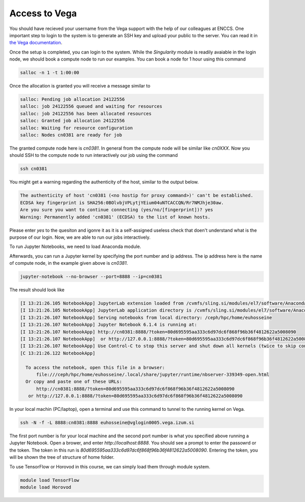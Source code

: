 .. _setup:

Access to Vega
===============

You should have recieved your username from the Vega support with the help of our
colleagues at ENCCS. One important step to login to the system is to generate an SSH key
and upload your public to the server. You can read it in `the Vega documentation <https://doc.vega.izum.si/ssh/>`_.

Once the setup is completed, you can login to the system. While the `Singularity`
module is readily avaiable in the login node, we should book a compute node to run
our examples. You can book a node for 1 hour using this command

.. code-block :: bash

  salloc -n 1 -t 1:00:00

Once the allocation is granted you will receive a message similar to

.. code-block :: text

  salloc: Pending job allocation 24122556
  salloc: job 24122556 queued and waiting for resources
  salloc: job 24122556 has been allocated resources
  salloc: Granted job allocation 24122556
  salloc: Waiting for resource configuration
  salloc: Nodes cn0381 are ready for job

The granted compute node here is `cn0381`. In general from the compute node will
be similar like `cn0XXX`. Now you should SSH to the compute node to run interactively
our job using the command

.. code-block :: bash

  ssh cn0381

You might get a warning regarding the authenticity of the host, similar to the
output below.

.. code-block :: text

  The authenticity of host 'cn0381 (<no hostip for proxy command>)' can't be established.
  ECDSA key fingerprint is SHA256:0BOlvbjVPLytjYEium04uNTCACCQN/Rr7NMJhje30aw.
  Are you sure you want to continue connecting (yes/no/[fingerprint])? yes
  Warning: Permanently added 'cn0381' (ECDSA) to the list of known hosts.

Please enter `yes` to the quesiton and igonre it as it is a self-assigned useless check
that doen't understand what is the purpose of our login. Now, we are able to run
our jobs interactively.

To run Jupyter Notebooks, we need to load Anaconda module.

.. code block :: bash

  module load Anaconda3/2020.11

Afterwards, you can run a Jupyter kernel by specifying the port number and ip address.
The ip address here is the name of compute node, in the example given above is `cn0381`.

.. code-block :: bash

  jupyter-notebook --no-browser --port=8888 --ip=cn0381

The result should look like

.. code-block :: text

  [I 13:21:26.105 NotebookApp] JupyterLab extension loaded from /cvmfs/sling.si/modules/el7/software/Anaconda3/2020.11/lib/python3.8/site-packages/jupyterlab
  [I 13:21:26.105 NotebookApp] JupyterLab application directory is /cvmfs/sling.si/modules/el7/software/Anaconda3/2020.11/share/jupyter/lab
  [I 13:21:26.107 NotebookApp] Serving notebooks from local directory: /ceph/hpc/home/euhosseine
  [I 13:21:26.107 NotebookApp] Jupyter Notebook 6.1.4 is running at:
  [I 13:21:26.107 NotebookApp] http://cn0381:8888/?token=80d695595aa333c6d97dc6f868f96b36f4812622a5008090
  [I 13:21:26.107 NotebookApp]  or http://127.0.0.1:8888/?token=80d695595aa333c6d97dc6f868f96b36f4812622a5008090
  [I 13:21:26.107 NotebookApp] Use Control-C to stop this server and shut down all kernels (twice to skip confirmation).
  [C 13:21:26.122 NotebookApp]

    To access the notebook, open this file in a browser:
        file:///ceph/hpc/home/euhosseine/.local/share/jupyter/runtime/nbserver-339349-open.html
    Or copy and paste one of these URLs:
        http://cn0381:8888/?token=80d695595aa333c6d97dc6f868f96b36f4812622a5008090
     or http://127.0.0.1:8888/?token=80d695595aa333c6d97dc6f868f96b36f4812622a5008090

In your local machin (PC/laptop), open a terminal and use this command to tunnel to the running kernel on Vega.

.. code-block :: bash

  ssh -N -f -L 8888:cn0381:8888 euhosseine@vglogin0005.vega.izum.si

The first port number is for your local machine and the second port number is what
you specified above running a Jupyter Notebook. Open a brower, and enter `http://localhost:8888`.
You should see a prompt to enter the passowrd or the token. The token in this run is `80d695595aa333c6d97dc6f868f96b36f4812622a5008090`.
Entering the token, you will be shown the tree of structure of home folder.

To use TensorFlow or Horovod in this course, we can simply load them through module system.

.. code-block :: bash

  module load TensorFlow
  module load Horovod
